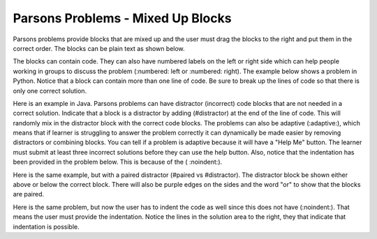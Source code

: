 Parsons Problems - Mixed Up Blocks
-------------------------------------

Parsons problems provide blocks that are mixed up and the user must drag the blocks to the right and put them in the correct order.  The blocks can be plain text as shown below.

.. parsonsprob:: morning
   :prim_comp: GENERAL

   Put the blocks in order to describe a morning routine.
   -----
   get up
   =====
   eat breakfast
   =====
   brush your teeth

.. reveal:: morning_src
   :showtitle: Show Source
   :hidetitle: Hide Source
   :modaltitle: Source for the example above

   .. code-block:: rst

      .. parsonsprob:: morning

         Put the blocks in order to describe a morning routine.
         -----
         get up
         =====
         eat breakfast
         =====
         brush your teeth


.. reveal:: ptx_morning_src
   :showtitle: Show PreTeXt
   :hidetitle: Hide PreTeXt

      .. code-block:: xml

         <exercise label="number-theory-proof" adaptive="yes">
            <title>Early morning exercise</title>
            <statement>
                <p>Put the blocks in order.</p>
            </statement>
            <blocks>
                <block order="2">
                    <p>Get Up</p>
                </block>
                <block order="3">
                    <choice><p>Drink a shot of rum</p></choice>
                    <choice correct="yes"><p>Eat Breakfast</p></choice>
                </block>
                <block order="1">
                    <p>Brush your teeth</p>
                </block>
            </blocks>
            <hint>Drinking before noon is not recommended.</hint>
         </exercise>

The blocks can contain code. They can
also have numbered labels on the left or right side which can help people working in groups to discuss the problem (:numbered: left or :numbered: right).  The example below shows a problem in Python. Notice that a block can contain more than one line of code.  Be sure to break up the lines of code so that there is only one correct solution.

.. parsonsprob:: per_person_cost
   :numbered: left
   :prim_comp: GENERAL
   
   The following program should figure out the cost per person for a dinner including the tip. But the blocks have been mixed up.  Drag the blocks from the left and put them in the correct order on the right.  Click the *Check Me* button to check your solution.</p>
   -----
   bill = 89.23
   =====
   tip = bill * 0.20
   =====
   total = bill + tip
   =====
   numPeople = 3
   perPersonCost = total / numPeople
   =====
   print(perPersonCost)

.. reveal:: per_person_cost_src
      :showtitle: Show Source
      :hidetitle: Hide Source
      :modaltitle: Source for the example above

      .. code-block:: rst

         .. parsonsprob:: per_person_cost
            :numbered: left

            The following program should figure out the cost per person for a dinner including the tip. But the blocks have been mixed up.  Drag the blocks from the left and put them in the correct order on the right.  Click the *Check Me* button to check your solution.</p>
            -----
            bill = 89.23
            =====
            tip = bill * 0.20
            =====
            total = bill + tip
            =====
            numPeople = 3
            perPersonCost = total / numPeople
            =====
            print(perPersonCost)

Here is an example in Java.  Parsons problems can have distractor (incorrect) code blocks that are not needed in a correct solution. Indicate that a block is a distractor by adding (#distractor) at the end of the line of code.  This will randomly mix in the distractor block with the correct code blocks.  The problems can also be adaptive (:adaptive:), which means that if learner is struggling to answer the problem correctly it can dynamically be made easier by removing distractors or combining blocks.  You can tell if a problem is adaptive because it will have a "Help Me" button.  The learner must submit at least three incorrect solutions before they can use the help button.  Also, notice that the indentation has been provided in the problem below.  This is because of the ( :noindent:).

.. parsonsprob:: java_countdown
   :numbered: left
   :adaptive:
   :noindent:

   The following program segment should print a countdown from 15 to 0 (15, 14, 13, ... 0).  But the blocks have been mixed up and include <b>one extra block</b> that is not needed in a correct solution.  Drag the needed blocks from the left and put them in the correct order on the right.  Click the *Check Me* button to check your solution.</p>
   -----
   public class Test1
   {
   =====
       public static void main(String[] args)
       {
   =====
           for (int i = 15; i >=0; i--)
   =====
           for (int i = 15; i > 0; i--) #distractor
   =====
               System.out.println(i);
   =====
       }
   =====
   }

.. reveal:: java_countdown_src
   :showtitle: Show Source
   :hidetitle: Hide Source
   :modaltitle: Source for the example above

   .. code-block:: rst

      .. parsonsprob:: java_countdown
         :numbered: left
         :adaptive:
         :noindent:

         The following program segment should print a countdown from 15 to 0 (15, 14, 13, ... 0).  But the blocks have been mixed up and include <b>one extra block</b> that is not needed in a correct solution.  Drag the needed blocks from the left and put them in the correct order on the right.  Click the *Check Me* button to check your solution.</p>
         -----
         public class Test1
         {
         =====
             public static void main(String[] args)
             {
         =====
                 for (int i = 15; i >=0; i--)
         =====
                 for (int i = 15; i > 0; i--) #distractor
         =====
                     System.out.println(i);
         =====
             }
         =====
         }

Here is the same example, but with a paired distractor (#paired vs #distractor).  The distractor block be shown either above or below the correct block.  There will also be purple edges on the sides and the word "or" to show that the blocks are paired.

.. parsonsprob:: java_countdown_paired
            :numbered: left
            :noindent:

            The following program segment should print a countdown from 15 to 0 (15, 14, 13, ... 0).  But the blocks have been mixed up and include <b>one extra block</b> that is not needed in a correct solution.  Drag the needed blocks from the left and put them in the correct order on the right.  Click the *Check Me* button to check your solution.</p>
            -----
            public class Test1
            {
            =====
                public static void main(String[] args)
                {
            =====
                    for (int i = 15; i >=0; i--)
            =====
                    for (int i = 15; i > 0; i--) #paired
            =====
                        System.out.println(i);
            =====
                }
            =====
            }

.. reveal:: java_countdown_paired_src
   :showtitle: Show Source
   :hidetitle: Hide Source
   :modaltitle: Source for the example above

   .. code-block:: rst

      .. parsonsprob:: java_countdown_paired
         :numbered: left
         :noindent:

         The following program segment should print a countdown from 15 to 0 (15, 14, 13, ... 0).  But the blocks have been mixed up and include <b>one extra block</b> that is not needed in a correct solution.  Drag the needed blocks from the left and put them in the correct order on the right.  Click the *Check Me* button to check your solution.</p>
         -----
         public class Test1
         {
         =====
             public static void main(String[] args)
             {
         =====
                 for (int i = 15; i >=0; i--)
         =====
                     for (int i = 15; i > 0; i--) #paired
         =====
                         System.out.println(i);
         =====
              }
         =====
         }

Here is the same problem, but now the user has to indent the code as well since this does not have (:noindent:).  That means the user must provide the indentation.  Notice the lines in the solution area to the right, they that indicate that indentation is possible.

.. parsonsprob:: java_countdown_paired2
   :numbered: left

   The following program segment should print a countdown from 15 to 0 (15, 14, 13, ... 0).  But the blocks have been mixed up and include <b>one extra block</b> that is not needed in a correct solution.  Drag the needed blocks from the left and put them in the correct order on the right.  Click the *Check Me* button to check your solution.</p>
   -----
   public class Test1
   {
   =====
       public static void main(String[] args)
       {
   =====
           for (int i = 15; i >=0; i--)
   =====
           for (int i = 15; i > 0; i--) #paired
   =====
               System.out.println(i);
   =====
       }
   =====
   }

.. reveal:: java_countdown_paired2_src
   :showtitle: Show Source
   :hidetitle: Hide Source
   :modaltitle: Source for the example above

   .. code-block:: rst

      .. parsonsprob:: java_countdown_paired
         :numbered: left

         The following program segment should print a countdown from 15 to 0 (15, 14, 13, ... 0).  But the blocks have been mixed up and include <b>one extra block</b> that is not needed in a correct solution.  Drag the needed blocks from the left and put them in the correct order on the right.  Click the *Check Me* button to check your solution.</p>
         -----
         public class Test1
         {
         =====
             public static void main(String[] args)
             {
         =====
                 for (int i = 15; i >=0; i--)
         =====
                     for (int i = 15; i > 0; i--) #paired
         =====
                         System.out.println(i);
         =====
              }
         =====
         }

